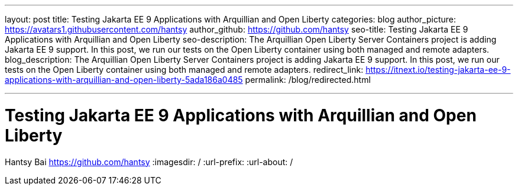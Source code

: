 ---
layout: post
title: Testing Jakarta EE 9 Applications with Arquillian and Open Liberty
categories: blog
author_picture: https://avatars1.githubusercontent.com/hantsy
author_github: https://github.com/hantsy
seo-title: Testing Jakarta EE 9 Applications with Arquillian and Open Liberty
seo-description: The Arquillian Open Liberty Server Containers project is adding Jakarta EE 9 support. In this post, we run our tests on the Open Liberty container using both managed and remote adapters.
blog_description: The Arquillian Open Liberty Server Containers project is adding Jakarta EE 9 support. In this post, we run our tests on the Open Liberty container using both managed and remote adapters.
redirect_link: https://itnext.io/testing-jakarta-ee-9-applications-with-arquillian-and-open-liberty-5ada186a0485
permalink: /blog/redirected.html

---
=  Testing Jakarta EE 9 Applications with Arquillian and Open Liberty
Hantsy Bai <https://github.com/hantsy>
:imagesdir: /
:url-prefix:
:url-about: /
